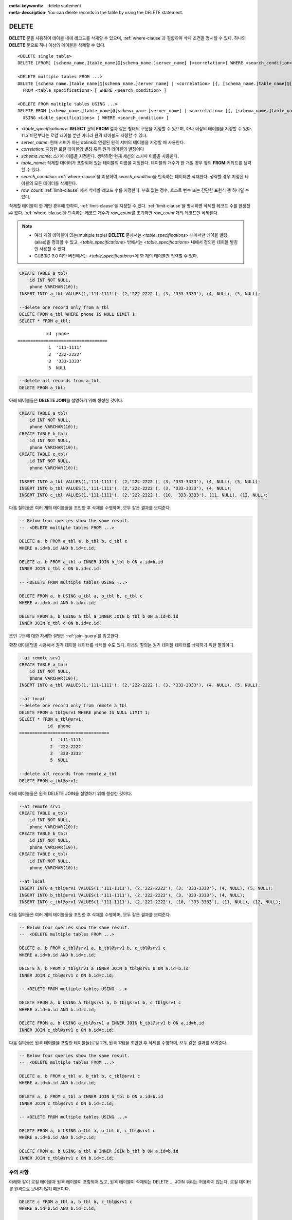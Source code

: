 
:meta-keywords: delete statement
:meta-description: You can delete records in the table by using the DELETE statement.


******
DELETE
******

**DELETE** 문을 사용하여 테이블 내에 레코드를 삭제할 수 있으며, :ref:`where-clause`\ 과 결합하여 삭제 조건을 명시할 수 있다. 하나의 **DELETE** 문으로 하나 이상의 테이블을 삭제할 수 있다. 

::
 
    <DELETE single table>
    DELETE [FROM] [schema_name.]table_name[@[schema_name.]server_name] [<correlation>] WHERE <search_condition> ] [LIMIT row_count]
     
    <DELETE multiple tables FROM ...>
    DELETE [schema_name.]table_name[@[schema_name.]server_name] | <correlation> [{, [schema_name.]table_name[@[schema_name.]server_name] | <correlation>}]
      FROM <table_specifications> [ WHERE <search_condition> ]
     
    <DELETE FROM multiple tables USING ...>
    DELETE FROM [schema_name.]table_name[@[schema_name.]server_name] | <correlation> [{, [schema_name.]table_name[@[schema_name.]server_name] | <correlation>}]
      USING <table_specifications> [ WHERE <search_condition> ]

*   <*table_specifications*>: **SELECT** 문의 **FROM** 절과 같은 형태의 구문을 지정할 수 있으며, 하나 이상의 테이블을 지정할 수 있다. 11.3 버전부터는 로컬 테이블 뿐만 아니라 원격 테이블도 지정할 수 있다.

*   *server_name*: 현재 서버가 아닌 dblink로 연결된 원격 서버의 테이블을 지정할 때 사용한다.

*   *correlation*: 지정한 로컬 테이블의 별칭 혹은 원격 테이블의 별칭이다

*   *schema_name*: 스키마 이름을 지정한다. 생략하면 현재 세션의 스키마 이름을 사용한다.

*   *table_name*: 삭제할 데이터가 포함되어 있는 테이블의 이름을 지정한다. 테이블의 개수가 한 개일 경우 앞의 **FROM** 키워드를 생략할 수 있다.

*   *search_condition*: :ref:`where-clause`\ 을 이용하여 *search_condition*\ 을 만족하는 데이터만 삭제한다. 생략할 경우 지정된 테이블의 모든 데이터를 삭제한다.

*   *row_count*: :ref:`limit-clause` 에서 삭제할 레코드 수를 지정한다. 부호 없는 정수, 호스트 변수 또는 간단한 표현식 중 하나일 수 있다.

삭제할 테이블이 한 개인 경우에 한하여, :ref:`limit-clause`\ 을 지정할 수 있다. :ref:`limit-clause`\ 을 명시하면 삭제할 레코드 수를 한정할 수 있다. :ref:`where-clause`\ 을 만족하는 레코드 개수가 *row_count*\ 를 초과하면 *row_count* 개의 레코드만 삭제된다.

.. note::

    *   여러 개의 테이블이 있는(multiple table) **DELETE** 문에서는 <*table_specifications*> 내에서만 테이블 별칭(alias)을 정의할 수 있고, <*table_specifications*> 밖에서는 <*table_specifications*> 내에서 정의한 테이블 별칭만 사용할 수 있다.

    *   CUBRID 9.0 미만 버전에서는 <*table_specifications*>에 한 개의 테이블만 입력할 수 있다.

.. code-block:: sql

    CREATE TABLE a_tbl(
        id INT NOT NULL,
        phone VARCHAR(10));
    INSERT INTO a_tbl VALUES(1,'111-1111'), (2,'222-2222'), (3, '333-3333'), (4, NULL), (5, NULL);
     
    --delete one record only from a_tbl
    DELETE FROM a_tbl WHERE phone IS NULL LIMIT 1;
    SELECT * FROM a_tbl;
    
::
    
               id  phone
    ===================================
                1  '111-1111'
                2  '222-2222'
                3  '333-3333'
                5  NULL
     
.. code-block:: sql

    --delete all records from a_tbl
    DELETE FROM a_tbl;

아래 테이블들은 **DELETE JOIN**\ 을 설명하기 위해 생성한 것이다.
    
.. code-block:: sql

    CREATE TABLE a_tbl(
        id INT NOT NULL,
        phone VARCHAR(10));
    CREATE TABLE b_tbl(
        id INT NOT NULL,
        phone VARCHAR(10));
    CREATE TABLE c_tbl(
        id INT NOT NULL,
        phone VARCHAR(10));
     
    INSERT INTO a_tbl VALUES(1,'111-1111'), (2,'222-2222'), (3, '333-3333'), (4, NULL), (5, NULL);
    INSERT INTO b_tbl VALUES(1,'111-1111'), (2,'222-2222'), (3, '333-3333'), (4, NULL);
    INSERT INTO c_tbl VALUES(1,'111-1111'), (2,'222-2222'), (10, '333-3333'), (11, NULL), (12, NULL);

다음 질의들은 여러 개의 테이블들을 조인한 후 삭제를 수행하며, 모두 같은 결과를 보여준다.

.. code-block:: sql

    -- Below four queries show the same result.
    --  <DELETE multiple tables FROM ...>
     
    DELETE a, b FROM a_tbl a, b_tbl b, c_tbl c
    WHERE a.id=b.id AND b.id=c.id;
     
    DELETE a, b FROM a_tbl a INNER JOIN b_tbl b ON a.id=b.id
    INNER JOIN c_tbl c ON b.id=c.id;
     
    -- <DELETE FROM multiple tables USING ...>
     
    DELETE FROM a, b USING a_tbl a, b_tbl b, c_tbl c
    WHERE a.id=b.id AND b.id=c.id;
     
    DELETE FROM a, b USING a_tbl a INNER JOIN b_tbl b ON a.id=b.id
    INNER JOIN c_tbl c ON b.id=c.id;

조인 구문에 대한 자세한 설명은 :ref:`join-query`\ 를 참고한다.

확장 테이블명을 사용해서 원격 테이블 데이터를 삭제할 수도 있다. 아래의 질의는 원격 테이블 데이터를 삭제하기 위한 질의이다.

.. code-block:: sql

    --at remote srv1
    CREATE TABLE a_tbl(
        id INT NOT NULL,
        phone VARCHAR(10));
    INSERT INTO a_tbl VALUES(1,'111-1111'), (2,'222-2222'), (3, '333-3333'), (4, NULL), (5, NULL);

    --at local
    --delete one record only from remote a_tbl
    DELETE FROM a_tbl@srv1 WHERE phone IS NULL LIMIT 1;
    SELECT * FROM a_tbl@srv1;
               id  phone
    ===================================
                1  '111-1111'
                2  '222-2222'
                3  '333-3333'
                5  NULL

    --delete all records from remote a_tbl
    DELETE FROM a_tbl@srv1;

아래 테이블들은 원격 DELETE JOIN을 설명하기 위해 생성한 것이다.

.. code-block:: sql

    --at remote srv1
    CREATE TABLE a_tbl(
        id INT NOT NULL,
        phone VARCHAR(10));
    CREATE TABLE b_tbl(
        id INT NOT NULL,
        phone VARCHAR(10));
    CREATE TABLE c_tbl(
        id INT NOT NULL,
        phone VARCHAR(10));

    --at local
    INSERT INTO a_tbl@srv1 VALUES(1,'111-1111'), (2,'222-2222'), (3, '333-3333'), (4, NULL), (5, NULL);
    INSERT INTO b_tbl@srv1 VALUES(1,'111-1111'), (2,'222-2222'), (3, '333-3333'), (4, NULL);
    INSERT INTO c_tbl@srv1 VALUES(1,'111-1111'), (2,'222-2222'), (10, '333-3333'), (11, NULL), (12, NULL);

다음 질의들은 여러 개의 테이블들을 조인한 후 삭제를 수행하며, 모두 같은 결과를 보여준다.

.. code-block:: sql

    -- Below four queries show the same result.
    --  <DELETE multiple tables FROM ...>

    DELETE a, b FROM a_tbl@srv1 a, b_tbl@srv1 b, c_tbl@srv1 c
    WHERE a.id=b.id AND b.id=c.id;

    DELETE a, b FROM a_tbl@srv1 a INNER JOIN b_tbl@srv1 b ON a.id=b.id
    INNER JOIN c_tbl@srv1 c ON b.id=c.id;

    -- <DELETE FROM multiple tables USING ...>

    DELETE FROM a, b USING a_tbl@srv1 a, b_tbl@srv1 b, c_tbl@srv1 c
    WHERE a.id=b.id AND b.id=c.id;

    DELETE FROM a, b USING a_tbl@srv1 a INNER JOIN b_tbl@srv1 b ON a.id=b.id
    INNER JOIN c_tbl@srv1 c ON b.id=c.id;

다음 질의들은 원격 테이블을 포함한 테이블들(로컬 2개, 원격 1개)을 조인한 후 삭제를 수행하며, 모두 같은 결과를 보여준다.

.. code-block:: sql

    -- Below four queries show the same result.
    --  <DELETE multiple tables FROM ...>

    DELETE a, b FROM a_tbl a, b_tbl b, c_tbl@srv1 c
    WHERE a.id=b.id AND b.id=c.id;

    DELETE a, b FROM a_tbl a INNER JOIN b_tbl b ON a.id=b.id
    INNER JOIN c_tbl@srv1 c ON b.id=c.id;

    -- <DELETE FROM multiple tables USING ...>

    DELETE FROM a, b USING a_tbl a, b_tbl b, c_tbl@srv1 c
    WHERE a.id=b.id AND b.id=c.id;

    DELETE FROM a, b USING a_tbl a INNER JOIN b_tbl b ON a.id=b.id
    INNER JOIN c_tbl@srv1 c ON b.id=c.id;

주의 사항
==========

아래와 같이 로컬 테이블과 원격 테이블이 포함되어 있고, 원격 테이블이 삭제되는 DELETE … JOIN 쿼리는 허용하지 않는다. 로컬 데이터를 원격으로 보내지 않기 때문이다.

.. code-block:: sql

    DELETE c FROM a_tbl a, b_tbl b, c_tbl@srv1 c
    WHERE a.id=b.id AND b.id=c.id;

    DELETE a, b, c FROM a_tbl a, b_tbl b, c_tbl@srv1 c
    WHERE a.id=b.id AND b.id=c.id;
